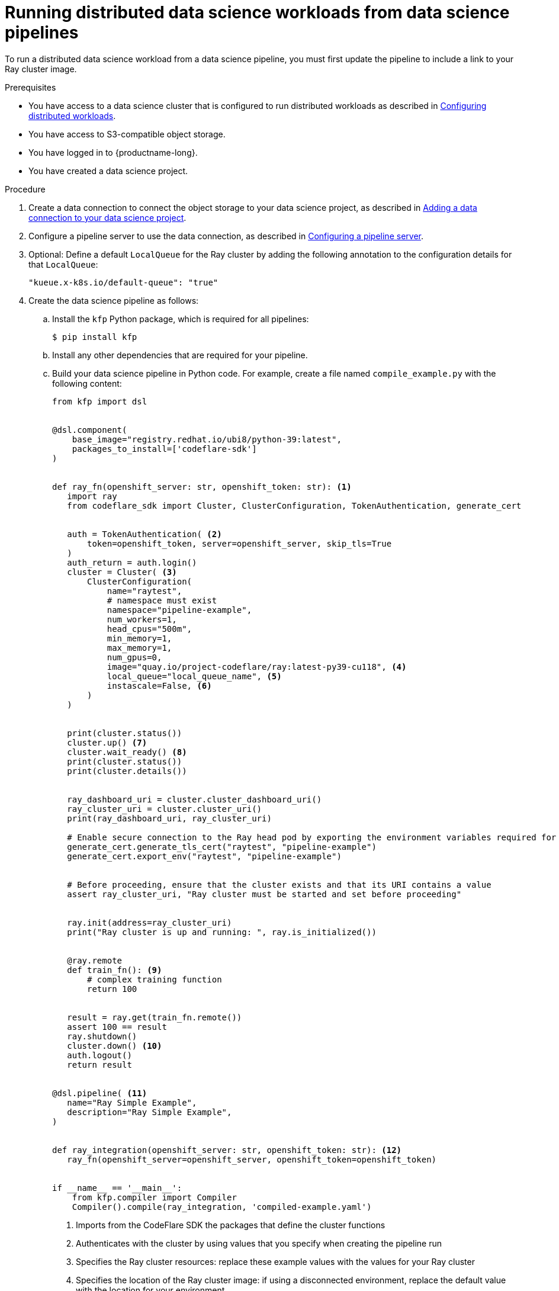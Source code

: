 :_module-type: PROCEDURE

[id="running-distributed-data-science-workloads-from-ds-pipeline_{context}"]
= Running distributed data science workloads from data science pipelines

[role='_abstract']
To run a distributed data science workload from a data science pipeline, you must first update the pipeline to include a link to your Ray cluster image.

.Prerequisites
ifdef::upstream,self-managed[]
* You have logged in to {openshift-platform} with the `cluster-admin` role.
endif::[]
ifdef::cloud-service[]
* You have logged in to OpenShift with the `cluster-admin` role.
endif::[]
ifndef::upstream[]
* You have access to a data science cluster that is configured to run distributed workloads as described in link:{rhoaidocshome}{default-format-url}/working_on_data_science_projects/working-with-distributed-workloads_distributed-workloads#configuring-distributed-workloads_distributed-workloads[Configuring distributed workloads].
endif::[]
ifdef::upstream[]
* You have access to a data science cluster that is configured to run distributed workloads as described in link:{odhdocshome}/working_on_data_science_projects/#configuring-distributed-workloads_distributed-workloads[Configuring distributed workloads].
endif::[]
* You have access to S3-compatible object storage.
* You have logged in to {productname-long}.
* You have created a data science project.

.Procedure
ifndef::upstream[]
. Create a data connection to connect the object storage to your data science project, as described in link:{rhoaidocshome}{default-format-url}/working_on_data_science_projects/working-on-data-science-projects_nb-server#adding-a-data-connection-to-your-data-science-project_nb-server[Adding a data connection to your data science project].
. Configure a pipeline server to use the data connection, as described in link:{rhoaidocshome}{default-format-url}/working_on_data_science_projects/working-with-data-science-pipelines_ds-pipelines#configuring-a-pipeline-server_ds-pipelines[Configuring a pipeline server].
endif::[]
ifdef::upstream[]
. Create a data connection to connect the object storage to your data science project, as described in link:{odhdocshome}/working_on_data_science_projects/#adding-a-data-connection-to-your-data-science-project_nb-server[Adding a data connection to your data science project].
. Configure a pipeline server to use the data connection, as described in link:{odhdocshome}/working_on_data_science_projects/#configuring-a-pipeline-server_ds-pipelines[Configuring a pipeline server].
endif::[]
. Optional: Define a default `LocalQueue` for the Ray cluster by adding the following annotation to the configuration details for that `LocalQueue`:
+
[source,bash]
----
"kueue.x-k8s.io/default-queue": "true"
----
. Create the data science pipeline as follows:
.. Install the `kfp` Python package, which is required for all pipelines:
+
[source,bash]
----
$ pip install kfp
----
.. Install any other dependencies that are required for your pipeline.
.. Build your data science pipeline in Python code.
For example, create a file named `compile_example.py` with the following content:
+
[source,Python]
----
from kfp import dsl


@dsl.component(
    base_image="registry.redhat.io/ubi8/python-39:latest",
    packages_to_install=['codeflare-sdk']
)


def ray_fn(openshift_server: str, openshift_token: str): <1>
   import ray
   from codeflare_sdk import Cluster, ClusterConfiguration, TokenAuthentication, generate_cert


   auth = TokenAuthentication( <2>
       token=openshift_token, server=openshift_server, skip_tls=True
   )
   auth_return = auth.login()
   cluster = Cluster( <3>
       ClusterConfiguration(
           name="raytest",
           # namespace must exist
           namespace="pipeline-example",
           num_workers=1,
           head_cpus="500m",
           min_memory=1,
           max_memory=1,
           num_gpus=0,
           image="quay.io/project-codeflare/ray:latest-py39-cu118", <4>
           local_queue="local_queue_name", <5>
           instascale=False, <6>
       )
   )


   print(cluster.status())
   cluster.up() <7>
   cluster.wait_ready() <8>
   print(cluster.status())
   print(cluster.details())


   ray_dashboard_uri = cluster.cluster_dashboard_uri()
   ray_cluster_uri = cluster.cluster_uri()
   print(ray_dashboard_uri, ray_cluster_uri)

   # Enable secure connection to the Ray head pod by exporting the environment variables required for Ray mTLS communication
   generate_cert.generate_tls_cert("raytest", "pipeline-example")
   generate_cert.export_env("raytest", "pipeline-example")


   # Before proceeding, ensure that the cluster exists and that its URI contains a value
   assert ray_cluster_uri, "Ray cluster must be started and set before proceeding"


   ray.init(address=ray_cluster_uri)
   print("Ray cluster is up and running: ", ray.is_initialized())


   @ray.remote
   def train_fn(): <9>
       # complex training function
       return 100


   result = ray.get(train_fn.remote())
   assert 100 == result
   ray.shutdown()
   cluster.down() <10>
   auth.logout()
   return result


@dsl.pipeline( <11>
   name="Ray Simple Example",
   description="Ray Simple Example",
)


def ray_integration(openshift_server: str, openshift_token: str): <12>
   ray_fn(openshift_server=openshift_server, openshift_token=openshift_token)


if __name__ == '__main__':
    from kfp.compiler import Compiler
    Compiler().compile(ray_integration, 'compiled-example.yaml')

----
<1> Imports from the CodeFlare SDK the packages that define the cluster functions
<2> Authenticates with the cluster by using values that you specify when creating the pipeline run
<3> Specifies the Ray cluster resources: replace these example values with the values for your Ray cluster
<4> Specifies the location of the Ray cluster image: if using a disconnected environment, replace the default value with the location for your environment
<5> Specifies the `LocalQueue` to which the Ray cluster will be submitted: if you configured a default `LocalQueue`, you can omit this line
<6> InstaScale is not supported in this release
<7> Creates a Ray cluster using the specified image and configuration
<8> Waits for the Ray cluster to be ready before proceeding
<9> Replace the example details in this section with the details for your workload
<10> Removes the Ray cluster when your workload is finished
<11> Replace the example name and description with the values for your workload
<12> Compiles the Python code and saves the output in a YAML file

.. Compile the Python file (in this example, the `compile_example.py` file):
+
[source,bash]
----
$ python compile_example.py
----
This command creates a YAML file (in this example, `compiled-example.yaml`), which you can import in the next step.
ifndef::upstream[]
. Import your data science pipeline, as described in link:{rhoaidocshome}{default-format-url}/working_on_data_science_projects/working-with-data-science-pipelines_ds-pipelines#importing-a-data-science-pipeline_ds-pipelines[Importing a data science pipeline].
. Schedule the pipeline run, as described in link:{rhoaidocshome}{default-format-url}/working_on_data_science_projects/working-with-data-science-pipelines_ds-pipelines#scheduling-a-pipeline-run_ds-pipelines[Scheduling a pipeline run].
. When the pipeline run is complete, confirm that it is included in the list of triggered pipeline runs, as described in link:{rhoaidocshome}{default-format-url}/working_on_data_science_projects/working-with-data-science-pipelines_ds-pipelines#viewing-triggered-pipeline-runs_ds-pipelines[Viewing triggered pipeline runs].
endif::[]
ifdef::upstream[]
. Import your data science pipeline, as described in link:{odhdocshome}/working_on_data_science_projects/#importing-a-data-science-pipeline_ds-pipelines[Importing a data science pipeline].
. Schedule the pipeline run, as described in link:{odhdocshome}/working_on_data_science_projects/#scheduling-a-pipeline-run_ds-pipelines[Scheduling a pipeline run].
. When the pipeline run is complete, confirm that it is included in the list of triggered pipeline runs, as described in link:{odhdocshome}/working_on_data_science_projects/#viewing-triggered-pipeline-runs_ds-pipelines[Viewing triggered pipeline runs].
endif::[]


.Verification
The YAML file is created and the pipeline run completes without errors.
ifndef::upstream[]
You can view the run details, as described in link:{rhoaidocshome}{default-format-url}/working_on_data_science_projects/working-with-data-science-pipelines_ds-pipelines#viewing-the-details-of-a-pipeline-run_ds-pipelines[Viewing the details of a pipeline run].
endif::[]
ifdef::upstream[]
You can view the run details, as described in link:{odhdocshome}/working_on_data_science_projects/#viewing-the-details-of-a-pipeline-run_ds-pipelines[Viewing the details of a pipeline run].
endif::[]

[role='_additional-resources']
.Additional resources
ifndef::upstream[]
* link:{rhoaidocshome}{default-format-url}/working_on_data_science_projects/working-with-data-science-pipelines_ds-pipelines[Working with data science pipelines]
endif::[]
ifdef::upstream[]
* link:{odhdocshome}/working_on_data_science_projects#working-with-data-science-pipelines_ds-pipelines[Working with data science pipelines]
endif::[]
* link:https://docs.ray.io/en/latest/cluster/getting-started.html[Ray Clusters documentation]

